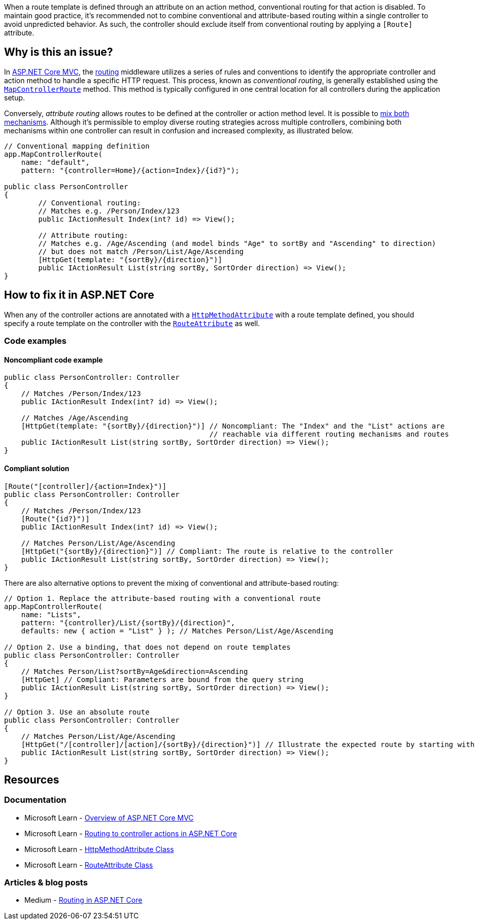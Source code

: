 When a route template is defined through an attribute on an action method, conventional routing for that action is disabled. To maintain good practice, it's recommended not to combine conventional and attribute-based routing within a single controller to avoid unpredicted behavior. As such, the controller should exclude itself from conventional routing by applying a `[Route]` attribute.

== Why is this an issue?

In https://learn.microsoft.com/en-us/aspnet/core/mvc/overview[ASP.NET Core MVC], the https://learn.microsoft.com/en-us/aspnet/core/mvc/controllers/routing[routing] middleware utilizes a series of rules and conventions to identify the appropriate controller and action method to handle a specific HTTP request. This process, known as _conventional routing_, is generally established using the https://learn.microsoft.com/en-us/dotnet/api/microsoft.aspnetcore.builder.controllerendpointroutebuilderextensions.mapcontrollerroute[`MapControllerRoute`] method. This method is typically configured in one central location for all controllers during the application setup.

Conversely, _attribute routing_ allows routes to be defined at the controller or action method level. It is possible to https://learn.microsoft.com/en-us/aspnet/core/mvc/controllers/routing#mixed-routing-attribute-routing-vs-conventional-routing[mix both mechanisms]. Although it's permissible to employ diverse routing strategies across multiple controllers, combining both mechanisms within one controller can result in confusion and increased complexity, as illustrated below.

[source,csharp]
----
// Conventional mapping definition
app.MapControllerRoute(
    name: "default",
    pattern: "{controller=Home}/{action=Index}/{id?}");

public class PersonController
{
        // Conventional routing:
        // Matches e.g. /Person/Index/123
        public IActionResult Index(int? id) => View();

        // Attribute routing:
        // Matches e.g. /Age/Ascending (and model binds "Age" to sortBy and "Ascending" to direction)
        // but does not match /Person/List/Age/Ascending
        [HttpGet(template: "{sortBy}/{direction}")]
        public IActionResult List(string sortBy, SortOrder direction) => View();
}
----

== How to fix it in ASP.NET Core

When any of the controller actions are annotated with a https://learn.microsoft.com/en-us/dotnet/api/microsoft.aspnetcore.mvc.routing.httpmethodattribute[`HttpMethodAttribute`] with a route template defined, you should specify a route template on the controller with the https://learn.microsoft.com/en-us/dotnet/api/microsoft.aspnetcore.mvc.routeattribute[`RouteAttribute`] as well.

=== Code examples

==== Noncompliant code example

[source,csharp,diff-id=1,diff-type=noncompliant]
----
public class PersonController: Controller
{
    // Matches /Person/Index/123
    public IActionResult Index(int? id) => View();
    
    // Matches /Age/Ascending
    [HttpGet(template: "{sortBy}/{direction}")] // Noncompliant: The "Index" and the "List" actions are
                                                // reachable via different routing mechanisms and routes
    public IActionResult List(string sortBy, SortOrder direction) => View();
}
----

==== Compliant solution

[source,csharp,diff-id=1,diff-type=compliant]
----
[Route("[controller]/{action=Index}")]
public class PersonController: Controller
{
    // Matches /Person/Index/123
    [Route("{id?}")]
    public IActionResult Index(int? id) => View();
    
    // Matches Person/List/Age/Ascending
    [HttpGet("{sortBy}/{direction}")] // Compliant: The route is relative to the controller
    public IActionResult List(string sortBy, SortOrder direction) => View();
}
----

There are also alternative options to prevent the mixing of conventional and attribute-based routing:

[source,csharp]
----
// Option 1. Replace the attribute-based routing with a conventional route
app.MapControllerRoute(
    name: "Lists",
    pattern: "{controller}/List/{sortBy}/{direction}",
    defaults: new { action = "List" } ); // Matches Person/List/Age/Ascending

// Option 2. Use a binding, that does not depend on route templates
public class PersonController: Controller
{
    // Matches Person/List?sortBy=Age&direction=Ascending
    [HttpGet] // Compliant: Parameters are bound from the query string
    public IActionResult List(string sortBy, SortOrder direction) => View();
}

// Option 3. Use an absolute route
public class PersonController: Controller
{
    // Matches Person/List/Age/Ascending
    [HttpGet("/[controller]/[action]/{sortBy}/{direction}")] // Illustrate the expected route by starting with "/"
    public IActionResult List(string sortBy, SortOrder direction) => View();
}
----

== Resources

=== Documentation

* Microsoft Learn - https://learn.microsoft.com/en-us/aspnet/core/mvc/overview[Overview of ASP.NET Core MVC]
* Microsoft Learn - https://learn.microsoft.com/en-us/aspnet/core/mvc/controllers/routing[Routing to controller actions in ASP.NET Core]
* Microsoft Learn - https://learn.microsoft.com/en-us/dotnet/api/microsoft.aspnetcore.mvc.routing.httpmethodattribute[HttpMethodAttribute Class]
* Microsoft Learn - https://learn.microsoft.com/en-us/dotnet/api/microsoft.aspnetcore.mvc.routeattribute[RouteAttribute Class]

=== Articles & blog posts

* Medium - https://medium.com/quick-code/routing-in-asp-net-core-c433bff3f1a4[Routing in ASP.NET Core]

ifdef::env-github,rspecator-view[]

'''
== Implementation Specification
(visible only on this page)

=== Message

Specify the RouteAttribute when an HttpMethodAttribute is specified at an action level

=== Highlighting

* Primary location: Controller class declaration identifier
* Secondary location: The argument for the "template" parameter of the HttpMethodAttribute applied to the controller action method declaration


endif::env-github,rspecator-view[]